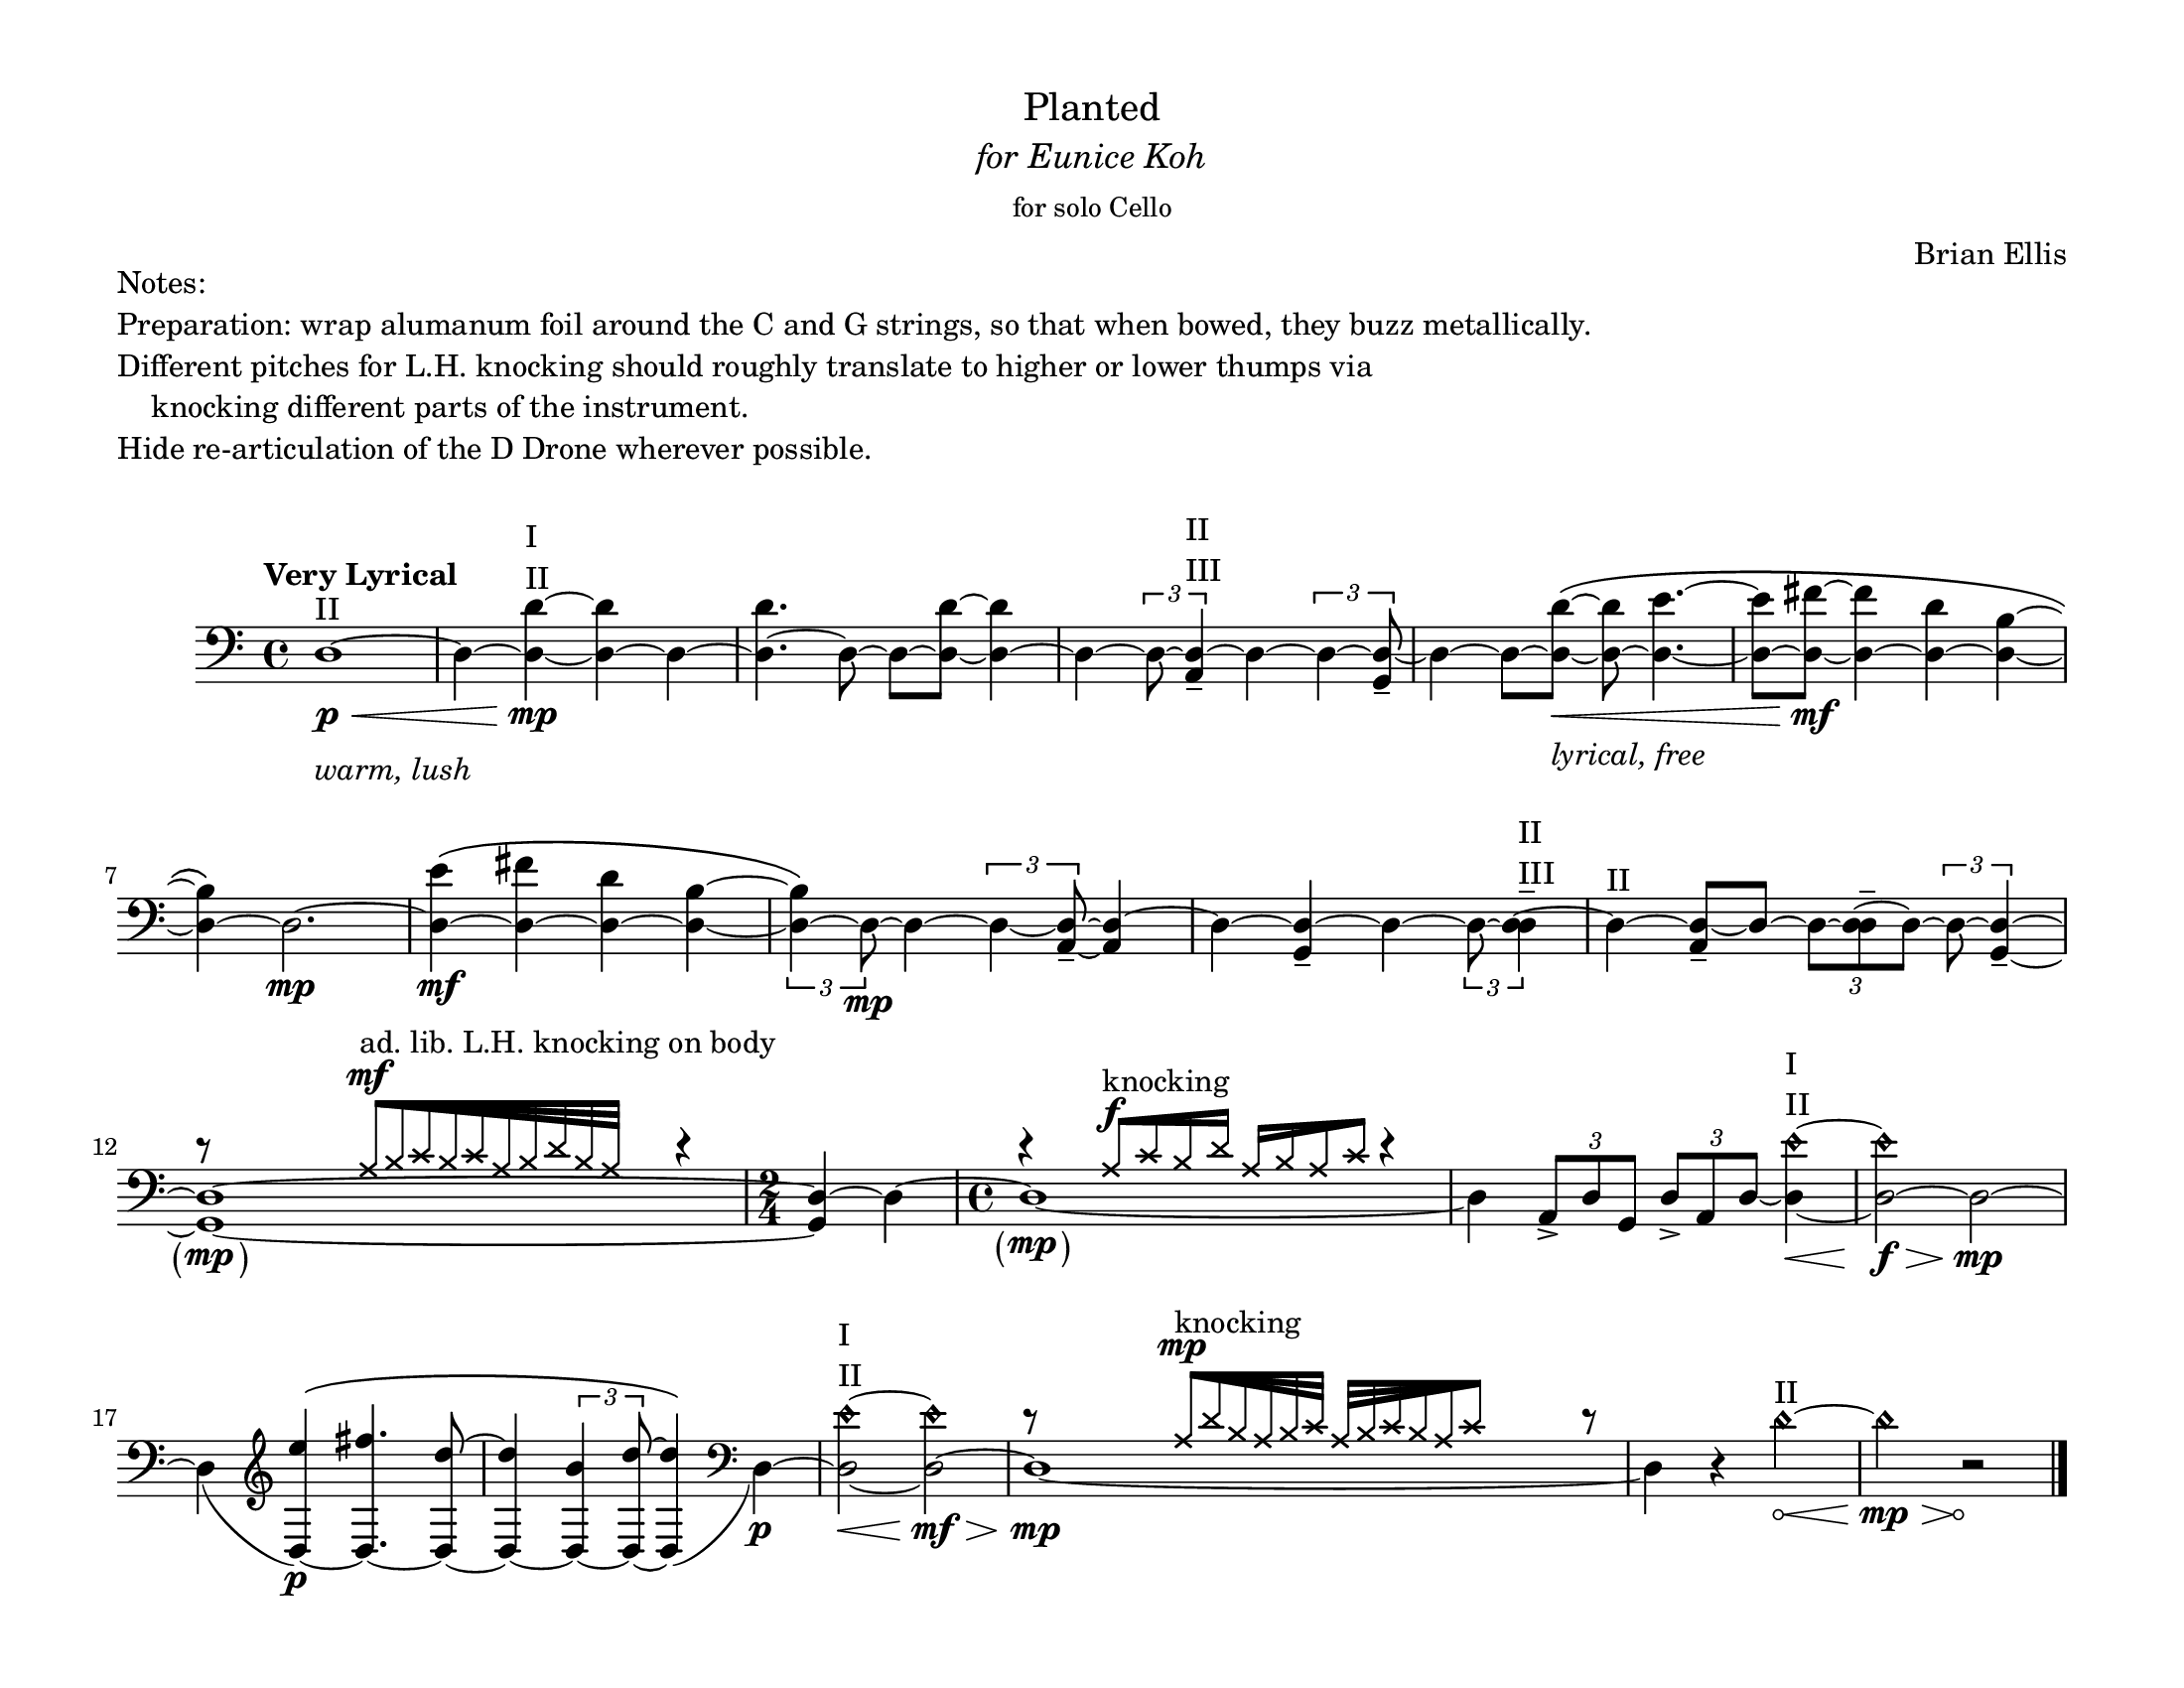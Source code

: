 % #(set-default-paper-size '(cons (* 14 in) (* 8.5 in)))
% #(set-default-paper-size '(cons (* 17 in) (* 11 in)))
% #(set-default-paper-size '(cons (* 15 in) (* 10 in)))
#(set-default-paper-size '(cons (* 11 in) (* 8.5 in)))
% #(set-default-paper-size '(cons (* 8.5 in) (* 11 in)))


\header {
  % dedication = \markup{\column{\italic"for finding and releasing attention" " "}}
  title = \markup{\normal-text\huge{ "Planted"}}
  subtitle = \markup{\normal-text\italic{ "for Eunice Koh"}}
  subsubtitle = \markup{\normal-text"for solo Cello"}
  composer = "Brian Ellis"
  tagline = ""
}
  \paper{
  indent = 1\cm
  left-margin = 1.5\cm
  right-margin = 1.5\cm
  top-margin = 1\cm
  bottom-margin = 1\cm
  ragged-last-bottom = ##f
  systems-per-page = 4
}



  \layout {
    ragged-right = ##f
    \context {
      \Staff
      % \omit TimeSignature
    }
  }


\markup{
	\column{
		"Notes:"
		"Preparation: wrap alumanum foil around the C and G strings, so that when bowed, they buzz metallically."
		"Different pitches for L.H. knocking should roughly translate to higher or lower thumps via"
    "    knocking different parts of the instrument."
    "Hide re-articulation of the D Drone wherever possible."
    " "
	}
}

\score {

	\relative c {
		% \override Hairpin.minimum-length = #12
		\tempo "Very Lyrical"
    % \override Score.BarNumber.break-visibility = ##(#t #f #f)
    \clef bass
    \romanStringNumbers


    d1^\markup{\column{"II"}}\p\<_\markup{\column{" " \italic"warm, lush"}} ~ d4 ~ <d d'>^\markup{\column{" " "I" "II"}}~\mp <d d'> ~ d4 ~ <d d'>4. ~ d8 ~ d8 ~ <d d'>8 ~ <d d'>4 ~
    d4 ~ \times 2/3{ d8 ~ <d a>4--^\markup{\column{"II" "III"}}} ~ d4 ~ \times 2/3{ d4 ~ <d g,>8--} ~
    d4 ~ d8 ~ <d d'>8\<_\markup{\column{" " \italic"lyrical, free"}} \( ~ <d d'>8 ~
    <d e'>4. ~ <d e'>8 ~ <d fis'>8\mf ~ <d fis'>4 ~ <d d'>4 ~ <d b'>4 ~ <d b'>4 \) ~ d2.\mp  ~
    <d e'>4\mf \( ~ <d fis'> ~ <d d'> ~ <d b'> ~ 
    \times 2/3 {<d b'>4 \) ~ d8\mp} ~ d4 ~ \times 2/3 { d4 ~ <d a>8-- ~ } <d a>4 ~
    d4 ~ <d g,>-- ~ d4 ~ 

    \times 2/3{d8 ~ <d d>4--^\markup{\column{"II" "III"}} ~}
    d4^\markup{\column{"II"}} ~<d a>8-- ~ d8 ~ \times 2/3{d8 ~ <d d>-- ~ d ~}


    \times 2/3{d8 ~ <d g,>4-- ~ } 

    <<
    {<d g,>1 \tweak Parentheses.font-size 2 \parenthesize \mp ~ <d g,>4 ~ 

   		d4 ~ d1  \tweak Parentheses.font-size 2 \parenthesize \mp  _~ }
    { d'8\rest
    \stemUp
    \override NoteHead.style = #'cross
    
    \override Beam.grow-direction = #RIGHT

    s4
    a32[^\mf^"ad. lib. L.H. knocking on body" b c b c a b d b a]
    s16

    \override Beam.grow-direction = #'()

    \undo \override NoteHead.style = #'cross
    \stemNeutral
    d4\rest
    \time 2/4
    s4
    s4
    \time 4/4
    d4\rest
    \stemUp
    \override NoteHead.style = #'cross


    \override Beam.grow-direction = #RIGHT
    a16[^\f^"knocking" c b d] 

    \override Beam.grow-direction = #LEFT
    a [b a c]
    \override Beam.grow-direction = #'()

    
    \undo \override NoteHead.style = #'cross

    \stemNeutral
    d4\rest
    }
  >>

% \pageBreak

  d,4 \times 2/3{ a8-> d g,} \times 2/3{d'-> a d ~} <d e'\harmonic>4^\markup{\column{"I" "II"}}\< ~ <d e'\harmonic>2\f\> ~ d2\mp ~ 


  d4 _(
  \clef treble
  <d e''>4\p) ^\( ~<d fis''>4. ~ <d d''>8~ <d d''>4 ~ \times 2/3{<d b''>4 ~ <d d''>8 ~} <d d''>4 \) _( 
  \clef bass
  d\p) ~<d e'\harmonic>2^\markup{\column{"I" "II"}}\<
  ~<d e'\harmonic>2\mf\> ~ 
  <<
    {<d>1\mp _~ }
    { d'8\rest 
    \stemUp
    \override NoteHead.style = #'cross

    s4
    \override Beam.grow-direction = #RIGHT
    a32[^\mp^"knocking" d b a b c ] 
    \override Beam.grow-direction = #LEFT
    a32 [b c b a c]
    \override Beam.grow-direction = #'()
    s8

    

    \undo \override NoteHead.style = #'cross
    \stemNeutral
    d8\rest
    }
  >>
    d,4
    r4 
		  \override Hairpin.circled-tip = ##t
    d'2\harmonic^\markup{\column{"II"}}\< ~ d2\mp\>\harmonic
    r2\! \bar "|."



	}
	\layout{}
	\midi{}
}